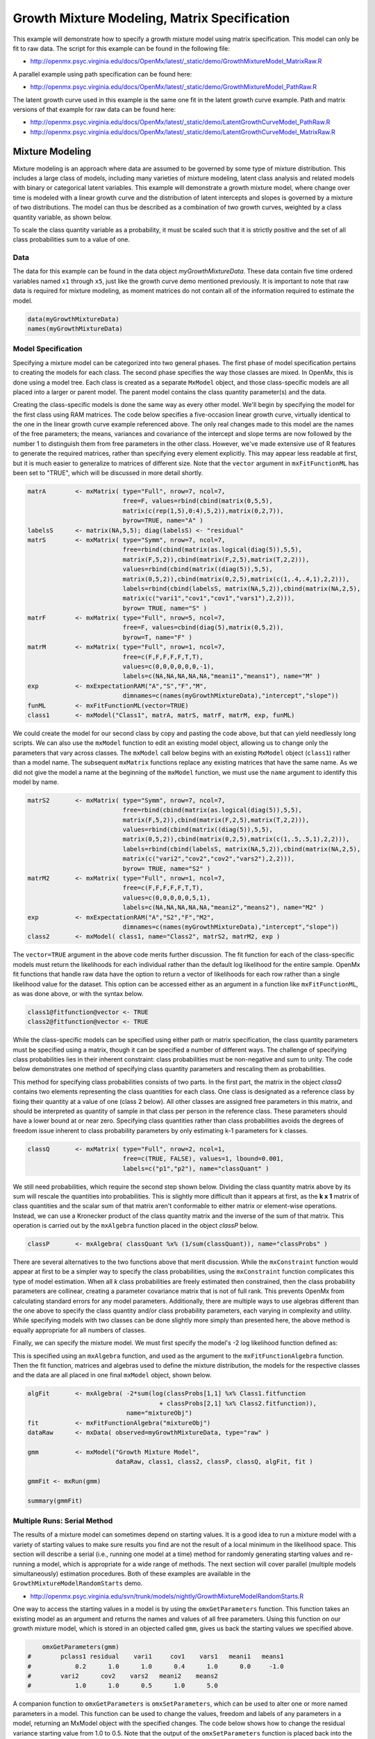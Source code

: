 
Growth Mixture Modeling, Matrix Specification
=============================================

This example will demonstrate how to specify a growth mixture model using matrix specification. This model can only be fit to raw data. The script for this example can be found in the following file:

* http://openmx.psyc.virginia.edu/docs/OpenMx/latest/_static/demo/GrowthMixtureModel_MatrixRaw.R

A parallel example using path specification can be found here:

* http://openmx.psyc.virginia.edu/docs/OpenMx/latest/_static/demo/GrowthMixtureModel_PathRaw.R

The latent growth curve used in this example is the same one fit in the latent growth curve example. Path and matrix versions of that example for raw data can be found here: 

* http://openmx.psyc.virginia.edu/docs/OpenMx/latest/_static/demo/LatentGrowthCurveModel_PathRaw.R

* http://openmx.psyc.virginia.edu/docs/OpenMx/latest/_static/demo/LatentGrowthCurveModel_MatrixRaw.R

Mixture Modeling
----------------

Mixture modeling is an approach where data are assumed to be governed by some type of mixture distribution. This includes a large class of models, including many varieties of mixture modeling, latent class analysis and related models with binary or categorical latent variables. This example will demonstrate a growth mixture model, where change over time is modeled with a linear growth curve and the distribution of latent intercepts and slopes is governed by a mixture of two distributions. The model can thus be described as a combination of two growth curves, weighted by a class quantity variable, as shown below.

.. math::
   :nowrap:
   
   \begin{eqnarray*} 
   x_{ij} = p_1 (Intercept_{i1} + \lambda_1 Slope_{i1} + \epsilon) + p_2 (Intercept_{i2} + \lambda_2 Slope_{i2} + \epsilon)
   \end{eqnarray*}

To scale the class quantity variable as a probability, it must be scaled such that it is strictly positive and the set of all class probabilities sum to a value of one.

.. math::
   :nowrap:

   \begin{eqnarray*} 
   \sum_{i=1}^k p_i = 1 
   \end{eqnarray*}

Data
^^^^
The data for this example can be found in the data object *myGrowthMixtureData*. These data contain five time ordered variables named ``x1`` through ``x5``, just like the growth curve demo mentioned previously. It is important to note that raw data is required for mixture modeling, as moment matrices do not contain all of the information required to estimate the model. 

.. cssclass:: input
..

.. code-block:: r

    data(myGrowthMixtureData)
    names(myGrowthMixtureData)

Model Specification
^^^^^^^^^^^^^^^^^^^

Specifying a mixture model can be categorized into two general phases. The first phase of model specification pertains to creating the models for each class. The second phase specifies the way those classes are mixed. In OpenMx, this is done using a model tree. Each class is created as a separate ``MxModel`` object, and those class-specific models are all placed into a larger or parent model. The parent model contains the class quantity parameter(s) and the data. 

Creating the class-specific models is done the same way as every other model. We'll begin by specifying the model for the first class using RAM matrices. The code below specifies a five-occasion linear growth curve, virtually identical to the one in the linear growth curve example referenced above. The only real changes made to this model are the names of the free parameters; the means, variances and covariance of the intercept and slope terms are now followed by the number 1 to distinguish them from free parameters in the other class. However, we've made extensive use of R features to generate the required matrices, rather than specifying every element explicitly.  This may appear less readable at first, but it is much easier to generalize to matrices of different size.  Note that the ``vector`` argument in ``mxFitFunctionML`` has been set to "TRUE", which will be discussed in more detail shortly.

.. cssclass:: input
..

.. code-block:: r
    
    matrA        <- mxMatrix( type="Full", nrow=7, ncol=7,
                              free=F, values=rbind(cbind(matrix(0,5,5),
                              matrix(c(rep(1,5),0:4),5,2)),matrix(0,2,7)),
                              byrow=TRUE, name="A" )
    labelsS      <- matrix(NA,5,5); diag(labelsS) <- "residual"
    matrS        <- mxMatrix( type="Symm", nrow=7, ncol=7,
                              free=rbind(cbind(matrix(as.logical(diag(5)),5,5),
                              matrix(F,5,2)),cbind(matrix(F,2,5),matrix(T,2,2))),
                              values=rbind(cbind(matrix((diag(5)),5,5),
                              matrix(0,5,2)),cbind(matrix(0,2,5),matrix(c(1,.4,.4,1),2,2))),
                              labels=rbind(cbind(labelsS, matrix(NA,5,2)),cbind(matrix(NA,2,5),
                              matrix(c("vari1","cov1","cov1","vars1"),2,2))),
                              byrow= TRUE, name="S" )
    matrF        <- mxMatrix( type="Full", nrow=5, ncol=7,
                              free=F, values=cbind(diag(5),matrix(0,5,2)),
                              byrow=T, name="F" )
    matrM        <- mxMatrix( type="Full", nrow=1, ncol=7,
                              free=c(F,F,F,F,F,T,T),
                              values=c(0,0,0,0,0,0,-1),
                              labels=c(NA,NA,NA,NA,NA,"meani1","means1"), name="M" )
    exp          <- mxExpectationRAM("A","S","F","M",
                              dimnames=c(names(myGrowthMixtureData),"intercept","slope"))
    funML        <- mxFitFunctionML(vector=TRUE)
    class1       <- mxModel("Class1", matrA, matrS, matrF, matrM, exp, funML)
    

We could create the model for our second class by copy and pasting the code above, but that can yield needlessly long scripts. We can also use the ``mxModel`` function to edit an existing model object, allowing us to change only the parameters that vary across classes. The ``mxModel`` call below begins with an existing ``MxModel`` object (``class1``) rather than a model name. The subsequent ``mxMatrix`` functions replace any existing matrices that have the same name. As we did not give the model a name at the beginning of the ``mxModel`` function, we must use the ``name`` argument to identify this model by name.

.. cssclass:: input
..

.. code-block:: r
    
    matrS2       <- mxMatrix( type="Symm", nrow=7, ncol=7,
                              free=rbind(cbind(matrix(as.logical(diag(5)),5,5),
                              matrix(F,5,2)),cbind(matrix(F,2,5),matrix(T,2,2))),
                              values=rbind(cbind(matrix((diag(5)),5,5),
                              matrix(0,5,2)),cbind(matrix(0,2,5),matrix(c(1,.5,.5,1),2,2))),
                              labels=rbind(cbind(labelsS, matrix(NA,5,2)),cbind(matrix(NA,2,5),
                              matrix(c("vari2","cov2","cov2","vars2"),2,2))),
                              byrow= TRUE, name="S2" )
    matrM2       <- mxMatrix( type="Full", nrow=1, ncol=7,
                              free=c(F,F,F,F,F,T,T),
                              values=c(0,0,0,0,0,5,1),
                              labels=c(NA,NA,NA,NA,NA,"meani2","means2"), name="M2" )
    exp          <- mxExpectationRAM("A","S2","F","M2",
                              dimnames=c(names(myGrowthMixtureData),"intercept","slope"))
    class2       <- mxModel( class1, name="Class2", matrS2, matrM2, exp )

The ``vector=TRUE`` argument in the above code merits further discussion. The fit function for each of the class-specific models must return the likelihoods for each individual rather than the default log likelihood for the entire sample. OpenMx fit functions that handle raw data have the option to return a vector of likelihoods for each row rather than a single likelihood value for the dataset. This option can be accessed either as an argument in a function like ``mxFitFunctionML``, as was done above, or with the syntax below.

.. cssclass:: input
..

.. code-block:: r

    class1@fitfunction@vector <- TRUE
    class2@fitfunction@vector <- TRUE
    
While the class-specific models can be specified using either path or matrix specification, the class quantity parameters must be specified using a matrix, though it can be specified a number of different ways. The challenge of specifying class probabilities lies in their inherent constraint: class probabilities must be non-negative and sum to unity. The code below demonstrates one method of specifying class quantity parameters and rescaling them as probabilities. 

This method for specifying class probabilities consists of two parts. In the first part, the matrix in the object *classQ* contains two elements representing the class quantities for each class. One class is designated as a reference class by fixing their quantity at a value of one (class 2 below). All other classes are assigned free parameters in this matrix, and should be interpreted as quantity of sample in that class per person in the reference class. These parameters should have a lower bound at or near zero. Specifying class quantities rather than class probabilities avoids the degrees of freedom issue inherent to class probability parameters by only estimating k-1 parameters for k classes.

.. cssclass:: input
..

.. code-block:: r

    classQ       <- mxMatrix( type="Full", nrow=2, ncol=1, 
                              free=c(TRUE, FALSE), values=1, lbound=0.001, 
                              labels=c("p1","p2"), name="classQuant" )

We still need probabilities, which require the second step shown below. Dividing the class quantity matrix above by its sum will rescale the quantities into probabilities. This is slightly more difficult than it appears at first, as the **k x 1** matrix of class quantities and the scalar sum of that matrix aren't conformable to either matrix or element-wise operations. Instead, we can use a Kronecker product of the class quantity matrix and the inverse of the sum of that matrix. This operation is carried out by the ``mxAlgebra`` function placed in the object *classP* below.

.. cssclass:: input
..

.. code-block:: r

    classP       <- mxAlgebra( classQuant %x% (1/sum(classQuant)), name="classProbs" )

There are several alternatives to the two functions above that merit discussion. While the ``mxConstraint`` function would appear at first to be a simpler way to specify the class probabilities, using the ``mxConstraint`` function complicates this type of model estimation. When all *k* class probabilities are freely estimated then constrained, then the class probability parameters are collinear, creating a parameter covariance matrix that is not of full rank. This prevents OpenMx from calculating standard errors for any model parameters. Additionally, there are multiple ways to use algebras different than the one above to specify the class quantity and/or class probability parameters, each varying in complexity and utility. While specifying models with two classes can be done slightly more simply than presented here, the above method is equally appropriate for all numbers of classes.

Finally, we can specify the mixture model. We must first specify the model's -2 log likelihood function defined as:

.. math::
   :nowrap:
   
   \begin{eqnarray*} 
   -2LL = -2 * \sum_{i=1}^n \sum_{k=1}^m \log (p_k l_{ki})
   \end{eqnarray*}
    
This is specified using an ``mxAlgebra`` function, and used as the argument to the ``mxFitFunctionAlgebra`` function. Then the fit function, matrices and algebras used to define the mixture distribution, the models for the respective classes and the data are all placed in one final ``mxModel`` object, shown below.    

.. cssclass:: input
..

.. code-block:: r

    algFit       <- mxAlgebra( -2*sum(log(classProbs[1,1] %x% Class1.fitfunction 
                                        + classProbs[2,1] %x% Class2.fitfunction)), 
                               name="mixtureObj")
    fit          <- mxFitFunctionAlgebra("mixtureObj")
    dataRaw      <- mxData( observed=myGrowthMixtureData, type="raw" )

    gmm          <- mxModel("Growth Mixture Model",
                            dataRaw, class1, class2, classP, classQ, algFit, fit )     

    gmmFit <- mxRun(gmm)

    summary(gmmFit)

Multiple Runs: Serial Method
^^^^^^^^^^^^^^^^^^^^^^^^^^^^^^^^

The results of a mixture model can sometimes depend on starting values. It is a good idea to run a mixture model with a variety of starting values to make sure results you find are not the result of a local minimum in the likelihood space. This section will describe a serial (i.e., running one model at a time) method for randomly generating starting values and re-running a model, which is appropriate for a wide range of methods. The next section will cover parallel (multiple models simultaneously) estimation procedures. Both of these examples are available in the ``GrowthMixtureModelRandomStarts`` demo.

* http://openmx.psyc.virginia.edu/svn/trunk/models/nightly/GrowthMixtureModelRandomStarts.R

One way to access the starting values in a model is by using the ``omxGetParameters`` function. This function takes an existing model as an argument and returns the names and values of all free parameters. Using this function on our growth mixture model, which is stored in an objected called ``gmm``, gives us back the starting values we specified above.

.. cssclass:: output
..

.. code-block:: r

        omxGetParameters(gmm)
    #        pclass1 residual    vari1     cov1    vars1   meani1   means1    
    #            0.2      1.0      1.0      0.4      1.0      0.0     -1.0
    #        vari2      cov2    vars2   meani2    means2 
    #            1.0      1.0      0.5      1.0      5.0 

A companion function to ``omxGetParameters`` is ``omxSetParameters``, which can be used to alter one or more named parameters in a model. This function can be used to change the values, freedom and labels of any parameters in a model, returning an MxModel object with the specified changes. The code below shows how to change the residual variance starting value from 1.0 to 0.5. Note that the output of the ``omxSetParameters`` function is placed back into the object ``gmm``.

.. cssclass:: input
..

.. code-block:: r

    gmm <- omxSetParameters(gmm, labels="residual", values=0.5)

The MxModel in the object ``gmm`` can now be run and the results compared with other sets of staring values. Starting values can also be sampled from distributions, allowing users to automate starting value generation, which is demonstrated below. The ``omxGetParameters`` function is used to find the names of the free parameters and define three matrices: a matrix ``input`` that holds the starting values for any run; a matrix ``output`` that holds the converged values of each parameter; and a matrix ``fit`` that contains the -2 log likelihoods and other relevant model fit statistics. Each of these matrices contains one row for every set of starting values. Starting values are randomly generated from a set of uniform distributions using the ``runif`` function, allowing the ranges inherent to each parameter to be enforced (i.e., variances are positive, etc). A ``for`` loop repeatedly runs the model with starting values from the ``input`` matrix and places the final estimates and fit statistics in the ``output`` and ``fit`` matrices, respectively.

.. cssclass:: input
..

.. code-block:: r

    # how many trials?
    trials        <- 20

    # place all of the parameter names in a vector
    parNames      <- names(omxGetParameters(gmm))

    # make a matrix to hold all of the 
    input         <- matrix(NA, trials, length(parNames))
    dimnames(input) <- list(c(1: trials), c(parNames))

    output        <- matrix(NA, trials, length(parNames))
    dimnames(output) <- list(c(1: trials), c(parNames))

    fit           <- matrix(NA, trials, 5)
    dimnames(fit) <- list(c(1: trials), c("Minus2LL", "Status", "Iterations", "pclass1", "time"))

    # poulate the class probabilities
    input[,"p1"]  <- runif(trials, 0.1, 0.9)
    input[,"p1"]  <- input[,"p1"]/(1-input[,"p1"])
 
    # populate the variances
    v             <- c("vari1","vars1","vari2","vars2","residual")
    input[,v]     <- runif(trials*5, 0, 10)

    # populate the means
    m            <- c("meani1", "means1", "meani2", "means2")
    input[,m]    <- runif(trials*4, -5, 5)

    # populate the covariances
    r            <- runif(trials*2, -0.9, 0.9)
    scale        <- c( sqrt(input[,"vari1"]*input[,"vars1"]), sqrt(input[,"vari2"]*input[,"vars2"]))
    input[,c("cov1", "cov2")] <- r * scale

    for (i in 1: trials){
        temp1    <- omxSetParameters(gmm, labels=parNames, values=input[i,], name = paste("Starting Values Set", i))
        temp2    <- mxRun(temp1, unsafe=TRUE, suppressWarnings=TRUE, checkpoint=TRUE)
        output[i,] <- omxGetParameters(temp2)
        fit[i,] <- c(
            temp2@output$Minus2LogLikelihood,
            temp2@output$status[[1]],
            temp2@output$iterations,
            round(temp2$classProbs@result[1,1], 4),
            temp2@output$wallTime
            )
        }
    
Viewing the contents of the ``fit`` matrix shows the -2 log likelihoods for each of the runs, as well as the convergence status, number of iterations and class probabilities, shown below.

.. cssclass:: output
..

.. code-block:: r

    fit[,1:4]
    #       Minus2LL Status Iterations   pclass1
    #    1  8739.050      0         41 0.3991078
    #    2  8739.050      0         40 0.6008913
    #    3  8739.050      0         44 0.3991078
    #    4  8739.050      1         31 0.3991079
    #    5  8739.050      0         32 0.3991082
    #    6  8739.050      1         34 0.3991089
    #    7  8966.628      0         22 0.9990000
    #    8  8966.628      0         24 0.9990000
    #    9  8966.628      0         23 0.0010000
    #    10 8966.628      1         36 0.0010000
    #    11 8963.437      6         25 0.9990000
    #    12 8966.628      0         28 0.9990000
    #    13 8739.050      1         47 0.6008916
    #    14 8739.050      1         36 0.3991082
    #    15 8739.050      0         43 0.3991076
    #    16 8739.050      0         46 0.6008948
    #    17 8739.050      1         50 0.3991092
    #    18 8945.756      6         50 0.9902127
    #    19 8739.050      0         53 0.3991085
    #    20 8966.628      0         23 0.9990000

There are several things to note about the above results. First, the minimum -2 log likelihood was reached in 12 of 20 sets of staring values, all with NPSOL statuses of either zero (seven times) or one (five times). Additionally, the class probabilities are equivalent within five digits of precision, keeping in mind that no model as specified contains no restriction as to which class is labeled "class 1" (probability equals .3991) and "class 2" (probability equals .6009). The other eight sets of starting values showed higher -2 log likelihood values and class probabilities at the set upper or lower bounds, indicating a local minimum. We can also view this information using R's ``table`` function.

.. cssclass:: output
..

.. code-block:: r

    table(round(fit[,1], 3), fit[,2])
          
    #               0 1 6
    #      8739.05  7 5 0
    #      8945.756 0 0 1
    #      8963.437 0 0 1
    #      8966.628 5 1 0

We should have a great deal of confidence that the solution with class probabilities of .399 and .601 is the correct one.

Multiple Runs: Parallel Method
^^^^^^^^^^^^^^^^^^^^^^^^^^^^^^^

OpenMx supports multicore processing through the ``snowfall`` library, which is described in the "Multicore Execution" section of the documentation and in the following demo:

* http://openmx.psyc.virginia.edu/svn/trunk/models/passing/BootstrapParallel.R

Using multiple processors can greatly improve processing time for model estimation when a model contains independent submodels. While the growth mixture model in this example does contain submodels (i.e., the class specific models), they are not independent, as they both depend on a set of shared parameters ("residual", "pclass1").

However, multicore estimation can be used instead of the ``for`` loop in the above section for testing alternative sets of starting values. Instead of changing the starting values in the ``gmm`` object repeatedly, multiple copies of the model contained in ``gmm`` must be placed into parent or container model. Either the above ``for`` loop or a set of "apply" statements can be used to generate the model.

The example below first initializes the ``snowfall`` library, which also loads the ``snow`` library. The ``sfInit`` function initializes parallel; you must supply the number of processors on your computer or grid for the analysis, then reload OpenMx as a snowfall library.

.. cssclass:: input
..

.. code-block:: r

    require(snowfall)
    sfInit(parallel=TRUE, cpus=4)
    sfLibrary(OpenMx)
    
From there, parallel optimization requires that a holder or top model (named ``Top`` in the object *topModel* below) contain a set of independent submodels. In our example, each independent submodel will consist of a copy of the above ``gmm`` model with a different set of starting values. Using the matrix of starting values from the serial example above (``input``), we can create a function called ``makeModel`` that can be used to create these submodels. While this function is entirely optional, it allows us to use the ``lapply`` function to create a list of submodels for optimization. Once those submodels are placed in the ``submodels`` slot of the object *topModel*, we can run this model just like any other. A second function, ``fitStats``, can then be used to get the results from each submodel.

.. cssclass:: input
..

.. code-block:: r

    topModel     <- mxModel("Top")    

    makeModel    <- function(modelNumber){
        temp     <- mxModel(gmm, independent=TRUE, name=paste("Iteration", modelNumber, sep=""))
        temp     <- omxSetParameters(temp, labels=parNames, values=input[modelNumber,])
        return(temp)
    }
    
    mySubs       <- lapply(1:20, makeModel)
    topModel = mxModel(topModel, mySubs)

    results <- mxRun(topModel)

    fitStats <- function(model){
        retval <- c(
            model@output$Minus2LogLikelihood,
            model@output$status[[1]],
            model@output$iterations,
            round(model$classProbs@result[1,1], 4)
            )    
        return(retval)
    }

    resultsFit <- t(omxSapply(results@submodels, fitStats))
    sfStop()

This parallel method saves computational time, but requires additional coding. For models as small as the one in this example (total processing time of approximately 2 seconds), the speed-up from using the parallel version is marginal (approximately 35-50 seconds for the serial method against 20-30 seconds for the parallel version). However, as models get more complex or require a greater number of random starts, the parallel method can provide substantial time savings. Regardless of method, re-running models with varying starting values is an essential part of running multivariate models.
